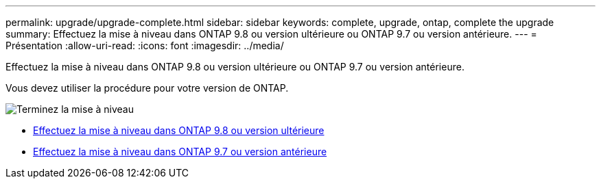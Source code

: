 ---
permalink: upgrade/upgrade-complete.html 
sidebar: sidebar 
keywords: complete, upgrade, ontap, complete the upgrade 
summary: Effectuez la mise à niveau dans ONTAP 9.8 ou version ultérieure ou ONTAP 9.7 ou version antérieure. 
---
= Présentation
:allow-uri-read: 
:icons: font
:imagesdir: ../media/


[role="lead"]
Effectuez la mise à niveau dans ONTAP 9.8 ou version ultérieure ou ONTAP 9.7 ou version antérieure.

Vous devez utiliser la procédure pour votre version de ONTAP.

image::../upgrade/media/workflow_completing_upgrade_98_or_97x.png[Terminez la mise à niveau]

* xref:upgrade-complete-ontap-9-8.adoc[Effectuez la mise à niveau dans ONTAP 9.8 ou version ultérieure]
* xref:upgrade-complete-ontap-9-7-or-earlier.adoc[Effectuez la mise à niveau dans ONTAP 9.7 ou version antérieure]

